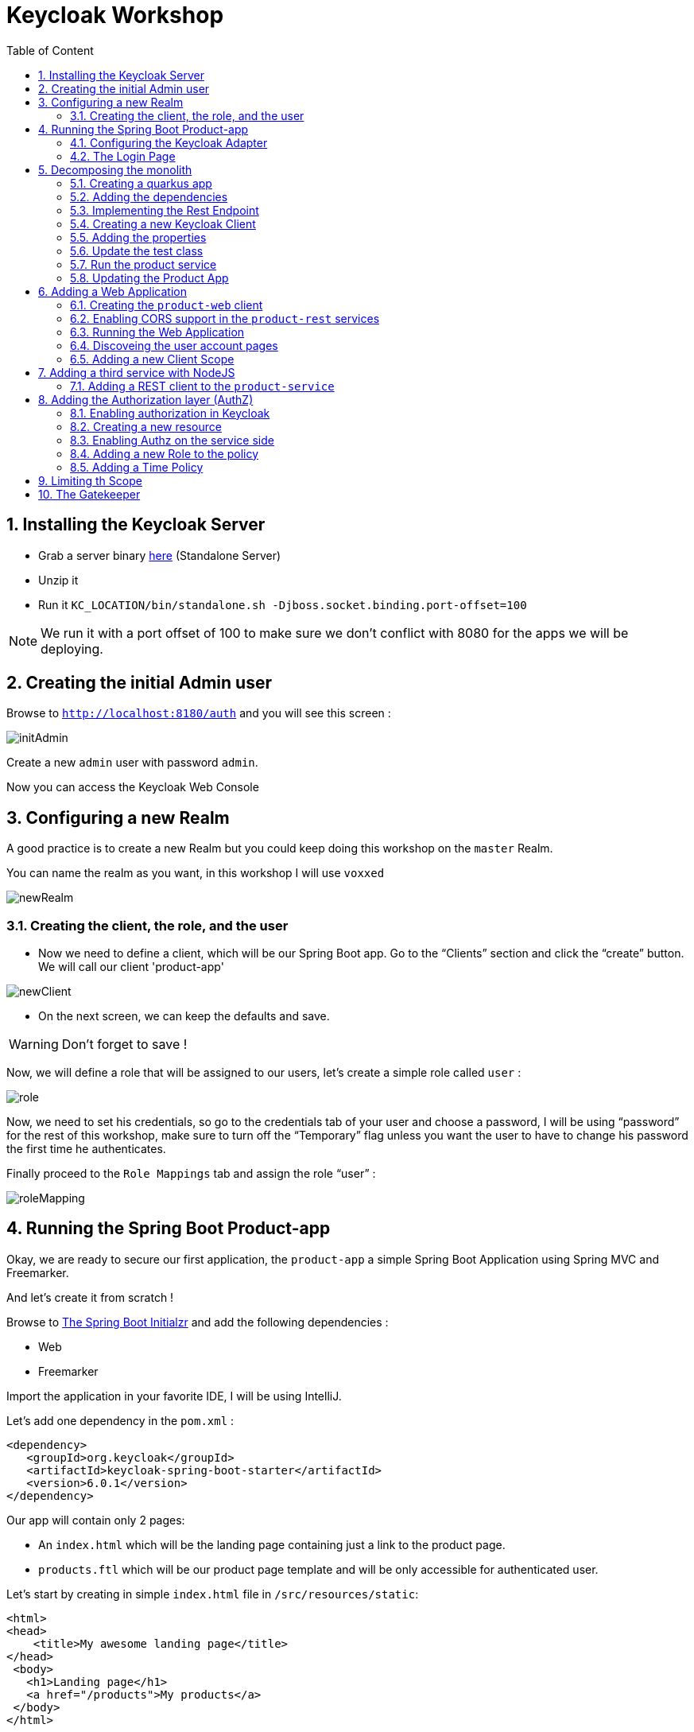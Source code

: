 :icons: font
:sectanchors:
:toc: left
:toclevels: 2
:toc-title: Table of Content
:numbered:
:source-highlighter: highlight.js
= Keycloak Workshop

toc::[]

== Installing the Keycloak Server

 * Grab a server binary link:http://www.keycloak.org/downloads.html[here] (Standalone Server)
 * Unzip it
 * Run it `KC_LOCATION/bin/standalone.sh -Djboss.socket.binding.port-offset=100`

[NOTE]
We run it with a port offset of 100 to make sure we don't conflict with 8080 for the apps we will be deploying.

== Creating the initial Admin user

Browse to `http://localhost:8180/auth` and you will see this screen :

image::images/initAdmin.png[]

Create a new `admin` user with password `admin`.

Now you can access the Keycloak Web Console

== Configuring a new Realm

A good practice is to create a new Realm but you could keep doing this workshop on the `master` Realm.

You can name the realm as you want, in this workshop I will use `voxxed`

image::images/newRealm.png[]

=== Creating the client, the role, and the user

 * Now we need to define a client, which will be our Spring Boot app. Go to the “Clients” section and click the “create” button. We will call our client 'product-app' 


image::images/newClient.png[]

 * On the next screen, we can keep the defaults and save.

[WARNING]
Don't forget to save !

Now, we will define a role that will be assigned to our users, let’s create a simple role called `user` :

image::images/role.png[]

Now, we need to set his credentials, so go to the credentials tab of your user and choose a password, I will be using “password” for the rest of this workshop, make sure to turn off the “Temporary” flag unless you want the user to have to change his password the first time he authenticates.

Finally proceed to the `Role Mappings` tab and assign the role “user” :

image::images/roleMapping.png[]

== Running the Spring Boot Product-app

Okay, we are ready to secure our first application, the `product-app` a simple Spring Boot Application using Spring MVC and Freemarker.

And let's create it from scratch !

Browse to link:https://start.spring.io/[The Spring Boot Initialzr] and add the following dependencies :

* Web
* Freemarker

Import the application in your favorite IDE, I will be using IntelliJ.

Let's add one dependency in the `pom.xml` : 

[source, xml]
----

<dependency>
   <groupId>org.keycloak</groupId>
   <artifactId>keycloak-spring-boot-starter</artifactId>
   <version>6.0.1</version>
</dependency>

----

Our app will contain only 2 pages:

* An `index.html` which will be the landing page containing just a link to the product page.
* `products.ftl` which will be our product page template and will be only accessible for authenticated user.

Let’s start by creating in simple `index.html` file in `/src/resources/static`:

[source, html]
----

<html>
<head>
    <title>My awesome landing page</title>
</head>
 <body>
   <h1>Landing page</h1>
   <a href="/products">My products</a>
 </body>
</html>

----

Let's create our Controller and Service classes now

[NOTE]
You can create all the classes (Controller, etc) in the same Main file of your Spring Boot.

[source, java]
----
@Component
class ProductService {
   public List<String> getProducts() {
      return Arrays.asList("iPad","iPod","iPhone");
   }
}

@Controller
class ProductController {

   @Autowired ProductService productService;

   @GetMapping(path = "/products")
   public String getProducts(Model model){
      model.addAttribute("products", productService.getProducts());
      return "products";
   }

   @GetMapping(path = "/logout")
   public String logout(HttpServletRequest request) throws ServletException {
      request.logout();
      return "/";
   }
}

----

The final missing piece before you configure Keycloak is the product template (`products.ftl`), create this file in `sec/resources/templates` :


[source, html]
----

<#import "/spring.ftl" as spring>
<html>
<h1>My products</h1>
<ul>
<#list products as product>
    <li>${product}</li>
</#list>
</ul>
<p>
    <a href="/logout">Logout</a>
</p>
</html>

----

=== Configuring the Keycloak Adapter

Let's start by adding the mandatory fields :

[source, bash]
----

keycloak.auth-server-url=http://localhost:8180/auth
keycloak.realm=voxxed
keycloak.public-client=true
keycloak.resource=product-app

----

Now, in this same property file, let's add some security constraints :

[source, bash]
----

keycloak.security-constraints[0].authRoles[0]=user
keycloak.security-constraints[0].securityCollections[0].patterns[0]=/products/*

----

Now we can run the app !

[NOTE]
`mvn clean spring-boot:run` or directly from your IDE.

=== The Login Page

Browse to `http://localhost:8080` and click the `products` link, you should be redirected to the Keycloak Login Page.

Login with the user you create in the first step and after Keycloak should redirect you back to your application showing the list of products.

==== Enabling user registration

Click the `logout` link and go back to the Login page.
Let's tweak our Login page using the Keycloak Web Console.

In the `Realm Settings` screen select the `Login` tab :

image::images/loginOptions.png[]

Turn on `User Registration`,  go back to the Login page and refresh.

[NOTE]
You can also "play" with the other options like `Remember me` etc ...

Click the `Register new user` link and fill in the form.

Notice that when you will be redirect to the application you will have an error. That's because you new user don't have the role `user`.

Make sure you add the role to your newly created user and let's also make sure the role user is added by default when an user is created :

image::images/defaultRole.png[]

In the Role section, you have a `Default Roles` tab, from there you can choose the default roles.

==== Making the Client Confidential

Since we have a Server Side Application we can make it Confidential to add an extra security.

Go to your Keycloak Web Console and select your `product-app` client and change the `access type` to `confidential` and save.

You will notice now that you have an extra tab `Credentials` , go there are copy your `secret` :

image::images/confidential.png[]

Add this `secret` to your application properties :

[source, bash]
----

keycloak.credentials.secret=your_secret

----

Also remove the property `keycloak.public-client=true`

[NOTE]
Instead of using a `secret` it is also possible to use a signed JWT but this needs a bit more configuration. Check the documentation for more details.

==== Enabling Spring Security

Keycloak has also support for Spring Security and fits perfectly with the Spring Boot Adapter.

Let's start by adding the Spring Security bits :

[source, xml]
----

<dependency>
   <groupId>org.springframework.boot</groupId>
   <artifactId>spring-boot-starter-security</artifactId>
</dependency>

----

===== Creating a SecurityConfig class

Like any other project that is secured with Spring Security, a configuration class extending WebSecurityConfigurerAdapter is needed. Keycloak provides its own subclass that you can again subclass:

[source, java]
----

@KeycloakConfiguration
 class SecurityConfig extends KeycloakWebSecurityConfigurerAdapter
{
   /**
    * Registers the KeycloakAuthenticationProvider with the authentication manager.
    */
   @Autowired
   public void configureGlobal(AuthenticationManagerBuilder auth) throws Exception {
      KeycloakAuthenticationProvider keycloakAuthenticationProvider = keycloakAuthenticationProvider();
      keycloakAuthenticationProvider.setGrantedAuthoritiesMapper(new SimpleAuthorityMapper());
      auth.authenticationProvider(keycloakAuthenticationProvider);
   }

   @Bean
   public KeycloakConfigResolver KeycloakConfigResolver() {
      return new KeycloakSpringBootConfigResolver();
   }

   /**
    * Defines the session authentication strategy.
    */
   @Bean
   @Override
   protected SessionAuthenticationStrategy sessionAuthenticationStrategy() {
      return new RegisterSessionAuthenticationStrategy(new SessionRegistryImpl());
   }

   @Override
   protected void configure(HttpSecurity http) throws Exception
   {
      super.configure(http);
      http
            .authorizeRequests()
            .antMatchers("/products*").hasRole("user")
            .anyRequest().permitAll();
   }

  	@Bean
	@Override
	@ConditionalOnMissingBean(HttpSessionManager.class)
	protected HttpSessionManager httpSessionManager() {
		return new HttpSessionManager();
	}
}

----

In the property file we can now remove the security constraint (all properties that starts with` keycloak.security-constraints`) that we defined since it's Spring Security that handles this now.


Restart the app and it should just work as before.

===== Injecting the Principal

Just like any other app secured with Spring Security you can easily inject the `Principal` in your controller :

[source, java]
----

@GetMapping(path = "/products")
public String getProducts(Principal principal, Model model){
   model.addAttribute("principal",principal);
   model.addAttribute("products", productService.getProducts());
   return "products";
}

----

And add this to your property file :

[source, bash]
----

keycloak.principal-attribute=preferred_username

----

And in your template :

[source, html]
----
<h1>Hello ${principal.getName()}</h1>
----

== Decomposing the monolith

Instead of returning a hard coded product list, let's create a new application that will serve this list.

=== Creating a quarkus app

[source, bash]
----
mvn io.quarkus:quarkus-maven-plugin:0.15.0:create
----

image::images/quarkuscreate.png[]

=== Adding the dependencies

Open your Quarkus application and add the following dependencies to your `pom.xml` : 

[source, xml]
----

<dependency>
   <groupId>io.quarkus</groupId>
   <artifactId>quarkus-resteasy-jsonb</artifactId>
</dependency>
<dependency>
   <groupId>io.quarkus</groupId>
   <artifactId>quarkus-keycloak</artifactId>
</dependency>

----

=== Implementing the Rest Endpoint 

[source, java]
----

@Path("/products")
public class ProductResource {

    @GET
    @Produces(MediaType.APPLICATION_JSON)
    @RolesAllowed("user")
    public List<String> hello() {
        return Arrays.asList("Android", "Nokia");
    }
}

----

=== Creating a new Keycloak Client

* Create a new client and call it `product-service` as with root URL `http://localhost:8081`
* In the next screen , in `Access Type` , select `Confidential`
* In the `Credentials` tab copy the `secret` we will need it for the `application.properties`

=== Adding the properties

Go to `src/main/resources/` and open the `application.properties` file : 

[source, bash]
----

quarkus.keycloak.realm=voxxed
quarkus.keycloak.auth-server-url=http://localhost:8180/auth
quarkus.keycloak.resource=product-service
quarkus.keycloak.bearer-only=true
quarkus.keycloak.credentials.secret=secret_of_your_client
quarkus.http.port=8081

----

=== Update the test class 

[source, java]
----

  @Test
    public void testHelloEndpoint() {
        given()
          .when().get("/products")
          .then()
             .statusCode(401);
    }

----


=== Run the product service

[source, bash]
----

mvn clean compile quarkus:dev

----


==== Bonus - Run it as Native 

----

mvn clean package -Pnative
cd target
./product-service-1.0-SNAPSHOT-runner
----




=== Updating the Product App

Now we need to modify our initial application so that it calls the `product-rest` service. We have to make sure it will pass the authorization bearer in the headers.

Luckily, the Keycloak Spring Security Adapter ships a really useful class, the `KeycloakRestTemplate` :

Let's update our Security Config class by adding this :

[source, java]
----

@Autowired
public KeycloakClientRequestFactory keycloakClientRequestFactory;

@Bean
@Scope(ConfigurableBeanFactory.SCOPE_PROTOTYPE)
public KeycloakRestTemplate keycloakRestTemplate() {
  return new KeycloakRestTemplate(keycloakClientRequestFactory);
}

----

Then, we can inject this bean in our service class :

[source, java]
----

@Autowired
private KeycloakRestTemplate template;

public List<String> getProducts() {
  ResponseEntity<String[]> response = template.getForEntity("http://localhost:8081/products", String[].class);
  return Arrays.asList(response.getBody());
}

----

Restart the app and it should just work as before.

== Adding a Web Application

Clone this repo : https://github.com/sebastienblanc/voxxed-apps


Now that we have a separate rest service, we can built a third application that will consume this service.

Let's see how a Pure Web App can be secured with Keycloak and consume a secured rest service.

From the apps repo browse to the `quarkus-front` folder. 

[NOTE]
For convenience, this app has been wrapped inside a Quarkus Application. But you can put this in any Web Server (Apache, Node, etc...)

=== Creating the `product-web` client

Again, we need to create a new client in the Keycloak Web Console with as base URL `http://localhost:8082`.

From the `Installation` tab grab the `keycloak.json` and add it to `src/resources/`

=== Enabling CORS support in the `product-rest` services

Before running our Web Application, we need first to enable CORS support in our `product-service`. We do that by adding a filter :

[source, java]
----

package org.sebi;

import javax.ws.rs.container.ContainerRequestContext;
import javax.ws.rs.container.ContainerResponseContext;
import javax.ws.rs.container.ContainerResponseFilter;
import javax.ws.rs.ext.Provider;
import java.io.IOException;

@Provider
public class CORSFilter implements ContainerResponseFilter {
    @Override
    public void filter(ContainerRequestContext requestContext, ContainerResponseContext responseContext) throws IOException {
        responseContext.getHeaders().add("Access-Control-Allow-Origin", "*");
        responseContext.getHeaders().add("Access-Control-Allow-Headers", "origin, content-type, accept, authorization");
        responseContext.getHeaders().add("Access-Control-Allow-Credentials", "true");
        responseContext.getHeaders().add("Access-Control-Allow-Methods", "GET, POST, PUT, DELETE, OPTIONS, HEAD");
        responseContext.getHeaders().add("Access-Control-Max-Age", "1209600");
    }
}

----


=== Running the Web Application

Running the Web Application can be done with this command : `mvn clean compile quarkus:dev`

Access the Web App : `http://localhost:8082` , note that if you open this in a tab of a browser where you were already connected with the `product-app` you won't need to authenticate ;)


=== Discoveing the user account pages

You might have noticed an `account` button on the web app. 

On this page you cam add some details to your profile but also set up 2FA for instance


=== Adding a new Client Scope

Let's add our avatar url to the token. And let's use a `Client Scope` for this since we might reuse it for other client : 

image::images/avatar1.png[]

Then create a mapper for this Client Scope :

image::images/avatr2.png[]

And inally add this attrivute to your user : 

image::images/avatar3.png[]

Don't forget to save !

==== adding consent 

Let's add a consent screen : 

image::images/consent1.png[]


Log out and Log in again !


== Adding a third service with NodeJS

Let's add now a third Microservice, build with NodeJS this time. 

In the app repo, go to `service-nodejs`. 

Install the app : `npm install`

Start the app : `npm start`

=== Adding a REST client to the `product-service`

Start by adding the rest client dependency : 

[source, xml]
----


 <dependency>
   <groupId>io.quarkus</groupId>
   <artifactId>quarkus-smallrye-rest-client</artifactId>
</dependency>

----

Now we define an interface for our client : 

[source, java]
----

package org.sebi;

import org.eclipse.microprofile.rest.client.annotation.RegisterClientHeaders;
import org.eclipse.microprofile.rest.client.inject.RegisterRestClient;
import javax.ws.rs.GET;
import javax.ws.rs.Path;
import javax.ws.rs.Produces;

@Path("/premium/products")
@RegisterRestClient
@RegisterClientHeaders
public interface PremiumService {

    @GET
    @Produces("application/text")
    String getPremium();
}

----

Now we can inject the client in our rest resource : 

[source, java]
----

@Inject
@RestClient
PremiumService premiumService;


----

We update the method for retrieving the products : 

[source, java]
----

@GET
@Produces(MediaType.APPLICATION_JSON)
@RolesAllowed("user")
public List<String> hello() {
   String premiumProduct = premiumService.getPremium();
   return Arrays.asList("Android", "Nokia", premiumProduct);
}

----

And finally we add some configuration to our `application.properties` : 

[source, bash]
-----

org.sebi.PremiumService/mp-rest/url=http://localhost:3000
org.eclipse.microprofile.rest.client.propagateHeaders=Authorization

-----

Notice the second property `propagateHeaders` , this make sure our rest client will reuse the `jwt access token` seamlessly.


Restart `product-service` and use the web app or the `product-app` to call the service again. You should see a new produt coming from the NodeJS service. 


== Adding the Authorization layer (AuthZ)

Until now we have done authentication with some basic RBAC (Role Based Access Control) but Keycloak also comes with a really complete authz layer.

To start, let's move the RBAC from the app to Keycloak.

=== Enabling authorization in Keycloak

Go to the `product-service` and switch the authorization : 

image::images/authz1.png[]

Now go to the `Authorization` tab and hen select `resources`.

=== Creating a new resource

Create a new resource : 

image::images/authz2.png[]


Now create a permission : 

image::images/authz3.png[]


From this same screen, you can also create the new policy of type `role` : 

image::images/authz4.png[]


Save your policy and your permission and you're good on the Keycloak side. 


Last thing to do is to switch your service from `bearer-only` to confidential, also copy your secret for the next step. 


=== Enabling Authz on the service side 

Remove all the keycloak properties from `application.properties` and create a new file in the same folder called `keycloak.json`


[source, javascript]
----


{
  "realm": "voxxed",
  "auth-server-url": "http://localhost:8180/auth",
  "ssl-required": "external",
  "resource": "product-service",
  "credentials": {
    "secret": "you_client_secret"
  },
  "confidential-port": 0,
  "policy-enforcer": {
    "path-cache" : {
      "lifespan" : 0
    }
  },
  "enable-cors" : true
}

----


We can now remove the `@RoleAllowed` annotation from our method since the RBAC is handled on the Keycloak side. 

Try the service, it should just work as before. 


=== Adding a new Role to the policy

To see the power of centralized RBAC, let's create a new realm role , for instance : `superuser` and let's update the policy we created before : 

image::images/rolePolicy.png[]


Log in again with your user, you should not be able to access the service unless you assign the role `superuser` to your user.

=== Adding a Time Policy

You can add a lot of different authorization policies, for instance let's add a policy based on time : 

image::images/timepolicy.png[]

== Limiting th Scope

== The Gatekeeper










